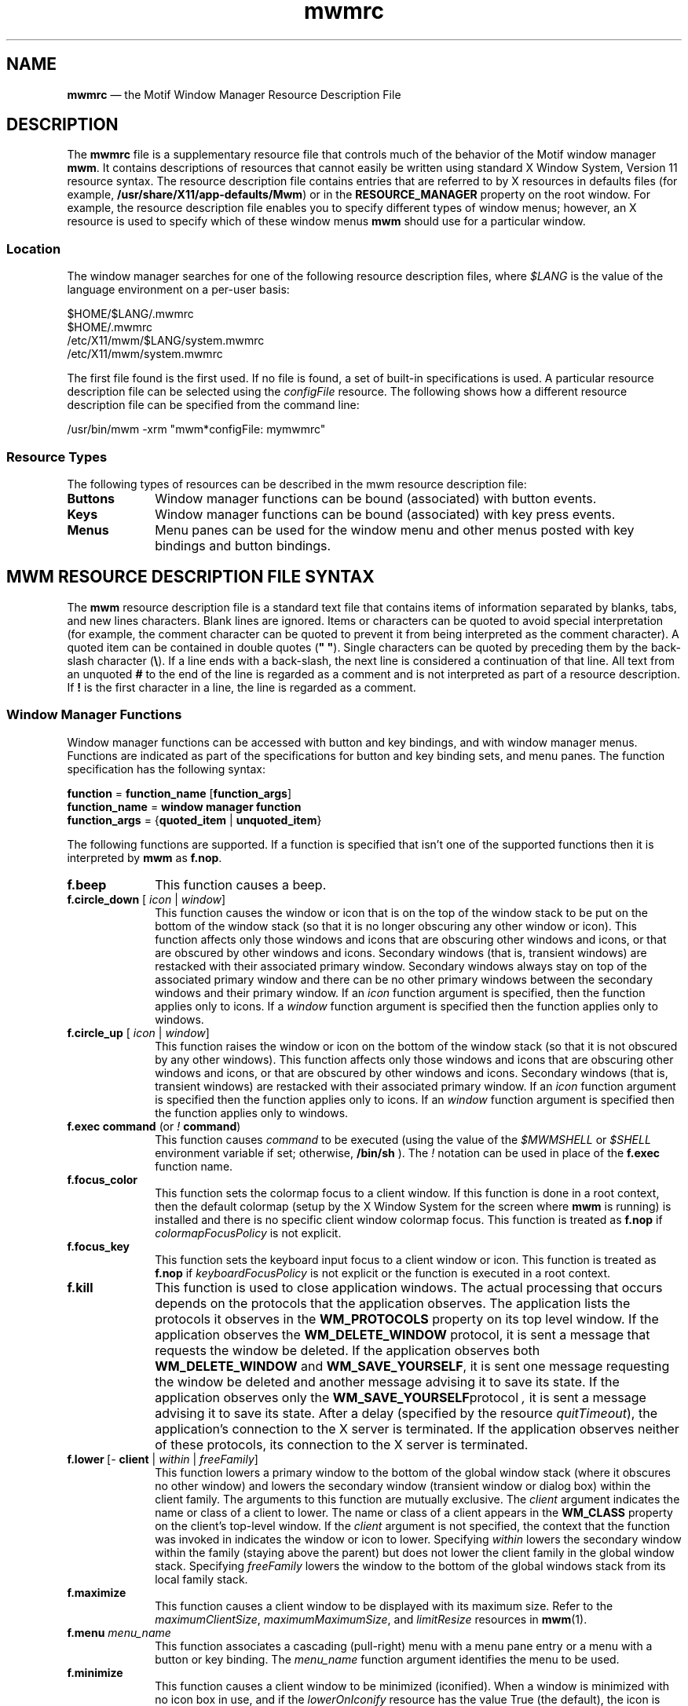 '\" t
...\" mwmrc.sgm /main/8 1996/09/08 21:43:59 rws $
.de P!
.fl
\!!1 setgray
.fl
\\&.\"
.fl
\!!0 setgray
.fl			\" force out current output buffer
\!!save /psv exch def currentpoint translate 0 0 moveto
\!!/showpage{}def
.fl			\" prolog
.sy sed -e 's/^/!/' \\$1\" bring in postscript file
\!!psv restore
.
.de pF
.ie     \\*(f1 .ds f1 \\n(.f
.el .ie \\*(f2 .ds f2 \\n(.f
.el .ie \\*(f3 .ds f3 \\n(.f
.el .ie \\*(f4 .ds f4 \\n(.f
.el .tm ? font overflow
.ft \\$1
..
.de fP
.ie     !\\*(f4 \{\
.	ft \\*(f4
.	ds f4\"
'	br \}
.el .ie !\\*(f3 \{\
.	ft \\*(f3
.	ds f3\"
'	br \}
.el .ie !\\*(f2 \{\
.	ft \\*(f2
.	ds f2\"
'	br \}
.el .ie !\\*(f1 \{\
.	ft \\*(f1
.	ds f1\"
'	br \}
.el .tm ? font underflow
..
.ds f1\"
.ds f2\"
.ds f3\"
.ds f4\"
.ta 8n 16n 24n 32n 40n 48n 56n 64n 72n 
.TH "mwmrc" "special file"
.SH "NAME"
\fBmwmrc\fP \(em the
Motif Window Manager Resource Description File
.SH "DESCRIPTION"
.PP
The \fBmwmrc\fP file is a supplementary resource
file that controls much of the behavior of the Motif window manager \fBmwm\fP\&. 
It contains descriptions of resources that cannot easily be
written using standard X Window System, Version 11 resource syntax\&. The resource
description file contains entries that are referred to by X resources in
defaults files (for example, \fB/usr/share/X11/app-defaults/Mwm\fP)
or in the \fBRESOURCE_MANAGER\fP property on the
root window\&. For example, the resource description file enables you to specify
different types of window menus; however, an X resource is used to specify
which of these window menus \fBmwm\fP should use for a particular
window\&. 
.SS "Location"
.PP
The window manager searches for one of the following resource description
files, where \fI$LANG\fP is the value of the language environment
on a per-user basis:
.PP
.nf
\f(CW$HOME/$LANG/\&.mwmrc
$HOME/\&.mwmrc
/etc/X11/mwm/$LANG/system\&.mwmrc
/etc/X11/mwm/system\&.mwmrc\fR
.fi
.PP
.PP
The first file found is the first used\&. If no file is found, a
set of built-in specifications is used\&. A particular resource description
file can be selected using the \fIconfigFile\fP
resource\&. The following shows how a different resource description file can
be specified from the command line:
.PP
.nf
\f(CW/usr/bin/mwm \-xrm "mwm*configFile: mymwmrc"\fR
.fi
.PP
.SS "Resource Types"
.PP
The following types of resources can be described in the mwm resource
description file:
.IP "\fBButtons\fP" 10
Window manager functions can be bound (associated) with button events\&.
.IP "\fBKeys\fP" 10
Window manager functions can be bound (associated) with key press
events\&.
.IP "\fBMenus\fP" 10
Menu panes can be used for the window menu and other menus posted with
key bindings and button bindings\&.
.SH "MWM RESOURCE DESCRIPTION FILE SYNTAX"
.PP
The \fBmwm\fP resource description file is a standard
text file that contains items of information separated by blanks, tabs, and
new lines characters\&. Blank lines are ignored\&. Items or characters can be
quoted to avoid special interpretation (for example, the comment character
can be quoted to prevent it from being interpreted as the comment character)\&.
A quoted item can be contained in double quotes (\fB" "\fP)\&.
Single characters can be quoted by preceding them by the back-slash character
(\fB\\\fP)\&. If a line ends with a back-slash, the next line is considered
a continuation of that line\&. All text from an unquoted \fB#\fP
to the end of the line is regarded as a comment and is not interpreted as
part of a resource description\&. If \fB!\fP is the first character
in a line, the line is regarded as a comment\&.
.SS "Window Manager Functions"
.PP
Window manager functions can be accessed with button and key bindings,
and with window manager menus\&. Functions are indicated as part of the specifications
for button and key binding sets, and menu panes\&. The function specification
has the following syntax:
.PP
.nf
\f(CW\fBfunction\fP = \fBfunction_name\fP [\fBfunction_args\fP]
\fBfunction_name\fP = \fBwindow manager function\fP
\fBfunction_args\fP = {\fBquoted_item\fP | \fBunquoted_item\fP}\fR
.fi
.PP
.PP
The following functions are supported\&. If a function is specified that
isn\&'t one of the supported functions then it is interpreted by \fBmwm\fP as \fBf\&.nop\fP\&.
.IP "\fBf\&.beep\fP" 10
This function causes a beep\&.
.IP "\fBf\&.circle_down\fP [ \fIicon\fP | \fIwindow\fP]" 10
This function causes the window or icon that is on the top of the window
stack to be put on the bottom of the window stack (so that it is no longer
obscuring any other window or icon)\&. This function affects only those windows
and icons that are obscuring other windows and icons, or that are obscured
by other windows and icons\&. Secondary windows (that is, transient windows)
are restacked with their associated primary window\&. Secondary windows always
stay on top of the associated primary window and there can be no other primary
windows between the secondary windows and their primary window\&. If an
\fIicon\fP function argument is specified, then the function
applies only to icons\&. If a \fIwindow\fP function
argument is specified then the function applies only to windows\&.
.IP "\fBf\&.circle_up\fP [ \fIicon\fP | \fIwindow\fP]" 10
This function raises the window or icon on the bottom of the window
stack (so that it is not obscured by any other windows)\&. This function affects
only those windows and icons that are obscuring other windows and icons, or
that are obscured by other windows and icons\&. Secondary windows (that is,
transient windows) are restacked with their associated primary window\&. If
an \fIicon\fP function argument is specified then
the function applies only to icons\&. If an \fIwindow\fP
function argument is specified then the function applies only to windows\&.
.IP "\fBf\&.exec\fP \fBcommand\fP (or \fI!\fP \fBcommand\fP)" 10
This function causes \fIcommand\fP to be
executed (using the value of the \fI$MWMSHELL\fP or \fI$SHELL\fP environment variable if set; otherwise, \fB/bin/sh\fP )\&. The \fI!\fP notation can be used in place of the \fBf\&.exec\fP function name\&.
.IP "\fBf\&.focus_color\fP" 10
This function sets the colormap focus to a client window\&. If this function
is done in a root context, then the default colormap (setup by the X Window
System for the screen where \fBmwm\fP is running) is installed
and there is no specific client window colormap focus\&. This function is treated
as \fBf\&.nop\fP if \fIcolormapFocusPolicy\fP
is not explicit\&.
.IP "\fBf\&.focus_key\fP" 10
This function sets the keyboard input focus to a client window or icon\&.
This function is treated as \fBf\&.nop\fP if \fIkeyboardFocusPolicy\fP is not explicit or the function is executed in a root context\&.
.IP "\fBf\&.kill\fP" 10
This function is used to close application windows\&. The actual processing
that occurs depends on the protocols that the application observes\&. The application
lists the protocols it observes in the \fBWM_PROTOCOLS\fP property
on its top level window\&. If the application observes the \fBWM_DELETE_WINDOW\fP protocol, it is sent a message that requests the window be deleted\&.
If the application observes both \fBWM_DELETE_WINDOW\fP and \fBWM_SAVE_YOURSELF\fP, it is sent one message requesting the window
be deleted and another message advising it to save its state\&. If the application
observes only the \fBWM_SAVE_YOURSELF\fPprotocol \fI,\fP it is sent a message advising it to save its state\&. After a
delay (specified by the resource \fIquitTimeout\fP), the application\&'s
connection to the X server is terminated\&. If the application observes neither
of these protocols, its connection to the X server is terminated\&.
.IP "\fBf\&.lower\fP\ [\fI-\fP \fBclient\fP | \fIwithin\fP\ | \fIfreeFamily\fP]" 10
This function lowers a primary window to the bottom of the global window
stack (where it obscures no other window) and lowers the secondary window
(transient window or dialog box) within the client family\&. The arguments to
this function are mutually exclusive\&. The \fIclient\fP
argument indicates the name or class of a client to lower\&. The name or class
of a client appears in the \fBWM_CLASS\fP property on the
client\&'s top-level window\&. If the \fIclient\fP
argument is not specified, the context that the function was invoked in indicates
the window or icon to lower\&. Specifying \fIwithin\fP
lowers the secondary window within the family (staying above the parent) but
does not lower the client family in the global window stack\&. Specifying \fIfreeFamily\fP lowers the window to the bottom of the global windows
stack from its local family stack\&.
.IP "\fBf\&.maximize\fP" 10
This function causes a client window to be displayed with its maximum
size\&. Refer to the \fImaximumClientSize\fP, \fImaximumMaximumSize\fP, and \fIlimitResize\fP resources in \fBmwm\fP(1)\&.
.IP "\fBf\&.menu\fP \fImenu_name\fP" 10
This function associates a cascading (pull-right) menu with a menu
pane entry or a menu with a button or key binding\&. The \fImenu_name\fP function argument identifies the menu to be used\&.
.IP "\fBf\&.minimize\fP" 10
This function causes a client window to be minimized (iconified)\&. When
a window is minimized with no icon box in use, and if the \fIlowerOnIconify\fP resource has the value True (the default), the icon is placed
on the bottom of the window stack (such that it obscures no other window)\&.
If an icon box is used, then the client\&'s icon changes to its iconified form
inside the icon box\&. Secondary windows (that is, transient windows) are minimized
with their associated primary window\&. There is only one icon for a primary
window and all its secondary windows\&.
.IP "\fBf\&.move\fP" 10
This function initiates an interactive move of a client window\&.
.IP "\fBf\&.next_cmap\fP" 10
This function installs the next colormap in the list of colormaps for
the window with the colormap focus\&.
.IP "\fBf\&.next_key\fP [ \fIicon\fP | \fIwindow\fP | \fItransient\fP]" 10
This function sets the keyboard input focus to the next window/icon
in the set of windows/icons managed by the window manager (the ordering
of this set is based on the stacking of windows on the screen)\&. This function
is treated as \fBf\&.nop\fP if \fBkeyboardFocusPolicy\fP
is not explicit\&. The keyboard input focus is only moved to windows that do
not have an associated secondary window that is application modal\&. If the
\fItransient\fP argument is specified, then transient (secondary)
windows are traversed (otherwise, if only \fIwindow\fP
is specified, traversal is done only to the last focused window in a transient
group)\&. If an \fIicon\fP function argument is specified,
then the function applies only to icons\&. If a \fIwindow\fP function argument is specified, then the function applies only to
windows\&.
.IP "\fBf\&.nop\fP" 10
This function does nothing\&.
.IP "\fBf\&.normalize\fP" 10
This function causes a client window to be displayed with its normal
size\&. Secondary windows (that is, transient windows) are placed in their normal
state along with their associated primary window\&.
.IP "\fBf\&.normalize_and_raise\fP" 10
This function causes a client window to be displayed with its normal
size and raised to the top of the window stack\&. Secondary windows (that is,
transient windows) are placed in their normal state along with their associated
primary window\&.
.IP "\fBf\&.pack_icons\fP" 10
This function is used to relayout icons (based on the layout policy
being used) on the root window or in the icon box\&. In general this causes
icons to be "packed" into the icon grid\&.
.IP "\fBf\&.pass_keys\fP" 10
This function is used to enable/disable (toggle) processing of key bindings
for window manager functions\&. When it disables key binding processing all
keys are passed on to the window with the keyboard input focus and no window
manager functions are invoked\&. If the \fBf\&.pass_keys\fP function
is invoked with a key binding to disable key binding processing the same key
binding can be used to enable key binding processing\&.
.IP "\fBf\&.post_wmenu\fP" 10
This function is used to post the window menu\&. If a key is used to post
the window menu and a window menu button is present, the window menu is automatically
placed with its top-left corner at the bottom-left corner of the window menu
button for the client window\&. If no window menu button is present, the window
menu is placed at the top-left corner of the client window\&.
.IP "\fBf\&.prev_cmap\fP" 10
This function installs the previous colormap in the list of colormaps
for the window with the colormap focus\&.
.IP "\fBf\&.prev_key\fP [ \fIicon\fP | \fIwindow\fP | \fItransient\fP]" 10
This function sets the keyboard input focus to the previous window/icon
in the set of windows/icons managed by the window manager (the ordering
of this set is based on the stacking of windows on the screen)\&. This function
is treated as \fBf\&.nop\fP if \fIkeyboardFocusPolicy\fP is not explicit\&. The keyboard input focus is only moved to windows
that do not have an associated secondary window that is application modal\&.
If the \fItransient\fP argument is specified, then
transient (secondary) windows are traversed (otherwise, if only \fIwindow\fP is specified, traversal is done only to the last focused window
in a transient group)\&. If an \fIicon\fP function
argument is specified then the function applies only to icons\&. If an
\fIwindow\fP function argument is specified then the function
applies only to windows\&.
.IP "\fBf\&.quit_mwm\fP" 10
This function terminates mwm (but NOT the X window system)\&.
.IP "\fBf\&.raise\fP\ [\fI-\fP\fIclient\fP | \fIwithin\fP | \fIfreeFamily\fP]" 10
This function raises a primary window to the top of the global window
stack (where it is obscured by no other window) and raises the secondary window
(transient window or dialog box) within the client family\&. The arguments to
this function are mutually exclusive\&. The \fIclient\fP
argument indicates the name or class of a client to lower\&. If the \fIclient\fP
is not specified, the context that the function
was invoked in indicates the window or icon to lower\&. Specifying \fIwithin\fP raises the secondary window within the family but does not
raise the client family in the global window stack\&. Specifying \fIfreeFamily\fP raises the window to the top of its local family stack
and raises the family to the top of the global window stack\&.
.IP "\fBf\&.raise_lower\fP\ [ \fIwithin\fP | \fIfreeFamily\fP]" 10
This function raises a primary window to the top of the global window
stack if it is partially obscured by another window; otherwise, it lowers
the window to the bottom of the window stack\&. The arguments to this function
are mutually exclusive\&. Specifying \fIwithin\fP
raises a secondary window within the family (staying above the parent window),
if it is partially obscured by another window in the application\&'s family;
otherwise, it lowers the window to the bottom of the family stack\&. It has
no effect on the global window stacking order\&. Specifying \fIfreeFamily\fP raises the window to the top of its local family stack, if obscured
by another window, and raises the family to the top of the global window
stack; otherwise, it lowers the window to the bottom of its local family stack
and lowers the family to the bottom of the global window stack\&.
.IP "\fBf\&.refresh\fP" 10
This function causes all windows to be redrawn\&.
.IP "\fBf\&.refresh_win\fP" 10
This function causes a client window to be redrawn\&.
.IP "\fBf\&.resize\fP" 10
This function initiates an interactive resize of a client window\&.
.IP "\fBf\&.restore\fP" 10
This function restores the previous state of an icon\&'s associated window\&.
If a maximized window is iconified, then \fBf\&.restore\fP restores
it to its maximized state\&. If a normal window is iconified, then \fBf\&.restore\fP restores it to its normalized state\&.
.IP "\fBf\&.restore_and_raise\fP" 10
This function restores the previous state of an icon\&'s associated window
and raises the window to the top of the window stack\&. If a maximized window
is iconified, then \fBf\&.restore_and_raise\fP restores it to
its maximized state and raises it to the top of the window stack\&. If a normal
window is iconified, then \fBf\&.restore_and_raise\fP restores
it to its normalized state and raises it to the top of the window stack\&.
.IP "\fBf\&.restart\fP" 10
This function causes mwm to be restarted (effectively terminated and
re-executed)\&. Restart is necessary for \fBmwm\fP to incorporate
changes in both the \fBmwmrc\fP file and X resources\&.
.IP "\fBf\&.screen\fP\ [ \fInext\fP | \fIprev\fP | \fIback\fP | \fIscreen_number\fP]" 10
This function causes the pointer to be warp to a specific screen number
or to the \fInext\fP, \fIprevious\fP, or last visited (\fIback\fP)
screen\&. The arguments to this function are mutually exclusive\&. The
\fIscreen_number\fP argument indicates the screen number
that the pointer is to be warped\&. Screens are numbered starting from screen
0\&. Specifying \fInext\fP cause the pointer to warp
to the next managed screen (skipping over any unmanaged screens)\&. Specifying
\fIprev\fP cause the pointer to warp to the previous managed
screen (skipping over any unmanaged screens)\&. Specifying \fIback\fP cause the pointer to warp to the last visited screen\&.
.IP "\fBf\&.send_msg\fP \fImessage_number\fP" 10
This function sends an \fBXClientMessageEvent\fR of type \fB_MOTIF_WM_MESSAGES\fP with
\fImessage_type\fP set to \fImessage_number\fP\&.
The client message is sent only if \fImessage_number\fP
is included in the client\&'s \fB_MOTIF_WM_MESSAGES\fP
property\&. A menu item label is grayed out if the menu item is used to do \fBf\&.send_msg\fP of a message that is not included in the client\&'s \fB_MOTIF_WM_MESSAGES\fP property\&.
.IP "\fBf\&.separator\fP" 10
This function causes a menu separator to be put in the menu pane at
the specified location (the label is ignored)\&.
.IP "\fBf\&.set_behavior\fP" 10
This function causes the window manager to restart with the default
behavior (if a custom behavior is configured) or a custom behavior (if a
default behavior is configured)\&. By default this is bound to \fIShift\ Ctrl\ Alt\ <Key>!\fP\&.
.IP "\fBf\&.title\fP" 10
This function inserts a title in the menu pane at the specified location\&.
.IP "\fBf\&.version\fP" 10
This function causes the window manager to display its release version
in a dialog box\&.
.SS "Function Constraints"
.PP
Each function may be constrained as to which resource types can specify
the function (for example, menu pane) and also what context the function
can be used in (for example, the function is done to the selected client window)\&.
Function contexts are:
.IP "\fIroot\fP" 10
No client window or icon has been selected as an object for the function\&.
.IP "\fIwindow\fP" 10
A client window has been selected as an object for the function\&. This
includes the window\&'s title bar and frame\&. Some functions are applied only
when the window is in its normalized state (for example, \fBf\&.maximize\fP) or its maximized state (for example, \fBf\&.normalize\fP)\&.
.IP "\fIicon\fP" 10
An icon has been selected as an object for the function\&.
.PP
If a function is specified in a type of resource where it is not supported
or is invoked in a context that does not apply then the function is treated
as \fBf\&.nop\fP\&. The following table indicates the resource
types and function contexts in which window manager functions apply\&.
.PP
.TS
tab();
lw(2.289841i) lw(1.851594i) lw(1.358566i).
FunctionContextsResources
_
\fBf\&.beep\fProot,icon,windowbutton,key,menu
\fBf\&.circle_down\fProot,icon,windowbutton,key,menu
\fBf\&.circle_up\fProot,icon,windowbutton,key,menu
\fBf\&.exec\fProot,icon,windowbutton,key,menu
\fBf\&.focus_color\fProot,icon,windowbutton,key,menu
\fBf\&.focus_key\fProot,icon,windowbutton,key,menu
\fBf\&.kill\fPicon,windowbutton,key,menu
\fBf\&.lower\fProot,icon,windowbutton,key,menu
\fBf\&.maximize\fPicon,window(normal)button,key,menu
\fBf\&.menu\fProot,icon,windowbutton,key,menu
\fBf\&.minimize\fPwindowbutton,key,menu
\fBf\&.move\fPicon,windowbutton,key,menu
\fBf\&.next_cmap\fProot,icon,windowbutton,key,menu
\fBf\&.next_key\fProot,icon,windowbutton,key,menu
\fBf\&.nop\fProot,icon,windowbutton,key,menu
\fBf\&.normalize\fPicon,window(maximized)button,key,menu
\fBf\&.normalize_and_raise\fPicon,windowbutton,key,menu
\fBf\&.pack_icons\fProot,icon,windowbutton,key,menu
\fBf\&.pass_keys\fProot,icon,windowbutton,key,menu
\fBf\&.post_wmenu\fProot,icon,windowbutton,key
\fBf\&.prev_cmap\fProot,icon,windowbutton,key,menu
\fBf\&.prev_key\fProot,icon,windowbutton,key,menu
\fBf\&.quit_mwm\fProotbutton,key,menu (root only)
\fBf\&.raise\fProot,icon,windowbutton,key,menu
\fBf\&.raise_lower\fPicon,windowbutton,key,menu
\fBf\&.refresh\fProot,icon,windowbutton,key,menu
\fBf\&.refresh_win\fPwindowbutton,key,menu
\fBf\&.resize\fPwindowbutton,key,menu
\fBf\&.restart\fProotbutton,key,menu (root only)
\fBf\&.restore\fPicon,windowbutton,key,menu
\fBf\&.restore_and_raise\fPicon,windowbutton,key,menu
\fBf\&.screen\fProot,icon,windowbutton,key,menu
\fBf\&.send_msg\fPicon,windowbutton,key,menu
\fBf\&.separator\fProot,icon,windowmenu
\fBf\&.set_behavior\fProot,icon,windowbutton,key,menu
\fBf\&.title\fProot,icon,windowmenu
\fBf\&.version\fProot,icon,windowbutton,key,menu
.TE
.SH "WINDOW MANAGER EVENT SPECIFICATION"
.PP
Events are indicated as part of the specifications for button and key
binding sets, and menu panes\&. Button events have the following syntax:
.PP
.nf
\f(CW\fBbutton\fP =~[\fBmodifier_list\fP ]\fI<\fP\fBbutton_event_name\fP \fI>\fP
\fBmodifier_list\fP =~\fBmodifier_name\fP { \fBmodifier_name\fP}\fR
.fi
.PP
.PP
The following table indicates the values that can be used for \fBmodifier_name\fP\&. Note that [Alt] and [Meta] can be used interchangeably
on some hardware\&.
.PP
.TS
tab();
lw(1.097588i) lw(4.402412i).
ModifierDescription
_
CtrlControl Key
ShiftShift Key
AltAlt Key
MetaMeta Key
Mod1Modifier1
Mod2Modifier2
Mod3Modifier3
Mod4Modifier4
Mod5Modifier5
.TE
.PP
Locking modifiers are ignored when processing button and key bindings\&.
The following table lists keys that are interpreted as locking modifiers\&.
The X server may map some of these symbols to the Mod1 - Mod5 modifier keys\&.
These keys may or may not be available on your hardware: Key Symbol Caps Lock
Shift Lock Kana Lock Num Lock Scroll Lock The following table indicates the
values that can be used for \fBbutton_event_name\fP\&.
.PP
.TS
tab();
lw(1.290570i) lw(4.209430i).
ButtonDescription
_
Btn1DownButton 1 Press
Btn1UpButton 1 Release
Btn1ClickButton 1 Press and Release
Btn1Click2Button 1 Double Click
Btn2DownButton 2 Press
Btn2UpButton 2 Release
Btn2ClickButton 2 Press and Release
Btn2Click2Button 2 Double Click
Btn3DownButton 3 Press
Btn3UpButton 3 Release
Btn3ClickButton 3 Press and Release
Btn3Click2Button 3 Double Click
Btn4DownButton 4 Press
Btn4UpButton 4 Release
Btn4ClickButton 4 Press and Release
Btn4Click2Button 4 Double Click
Btn5DownButton 5 Press
Btn5UpButton 5 Release
Btn5ClickButton 5 Press and Release
Btn5Click2Button 5 Double Click
.TE
.PP
Key events that are used by the window manager for menu mnemonics
and for binding to window manager functions are single key presses; key
releases are ignored\&. Key events have the following syntax:
.PP
.nf
\f(CW\fBkey\fP =~[\fBmodifier_list\fP] \fB<Key>\fP\fBkey_name\fP
\fBmodifier_list\fP =~\fBmodifier_name\fP { \fBmodifier_name\fP}\fR
.fi
.PP
.PP
All modifiers specified are interpreted as being exclusive (this means
that only the specified modifiers can be present when the key event occurs)\&.
Modifiers for keys are the same as those that apply to buttons\&. The \fBkey_name\fP is an X11 keysym name\&. Keysym names can be found in the
\fBkeysymdef\&.h\fP file (remove the \fBXK_\fP
prefix)\&.
.SH "BUTTON BINDINGS"
.PP
The \fBbuttonBindings\fP resource value is the name of
a set of button bindings that are used to configure window manager behavior\&.
A window manager function can be done when a button press occurs with
the pointer over a framed client window, an icon or the root window\&. The
context for indicating where the button press applies is also the context
for invoking the window manager function when the button press is done
(significant for functions that are context sensitive)\&. The button binding
syntax is
.PP
.nf
\f(CW\fIButtons\fP \fBbindings_set_name\fP
\fI{\fP
    \fBbutton\fP    \fBcontext\fP    \fBfunction\fP
    \fBbutton\fP    \fBcontext\fP    \fBfunction\fP
    \&.\&.\&.
    \fBbutton\fP    \fBcontext\fP    \fBfunction\fP
\fI}\fP\fR
.fi
.PP
.PP
The syntax for the \fBcontext\fP specification is: \fBcontext\fP = \fBobject\fP[\fI|\fP \fBcontext\fP] \fBobject\fP = \fIroot\fP | \fIicon\fP | \fIwindow\fP | \fItitle\fP | \fIframe\fP | \fIborder\fP | \fIapp\fP The context specification indicates where the pointer must be
for the button binding to be effective\&. For example, a context of
\fIwindow\fP indicates that the pointer must be over a
client window or window management frame for the button binding to be effective\&.
The \fIframe\fP context is for the window management
frame around a client window (including the border and titlebar), the
\fIborder\fP context is for the border part of the window
management frame (not including the titlebar), the \fItitle\fP context is for the title area of the window management frame,
and the \fIapp\fP context is for the application
window (not including the window management frame)\&. If an \fBf\&.nop\fP function is specified for a button binding, the button binding
is not done\&.
.SH "KEY BINDINGS"
.PP
The \fBkeyBindings\fP resource value is the name of a set
of key bindings that are used to configure window manager behavior\&. A
window manager function can be done when a particular key is pressed\&. The
context in which the key binding applies is indicated in the key binding specification\&.
The valid contexts are the same as those that apply to button bindings\&. The
key binding syntax is:
.PP
.nf
\f(CW\fIKeys\fP \fBbindings_set_name\fP
\fI{\fP
    \fBkey\fP    \fBcontext\fP    \fBfunction\fP
    \fBkey\fP    \fBcontext\fP    \fBfunction\fP
    \&.\&.\&.
    \fBkey\fP    \fBcontext\fP    \fBfunction\fP
\fI}\fP\fR
.fi
.PP
.PP
If an \fBf\&.nop\fP function is specified for a key binding,
the key binding is not done\&. If an \fBf\&.post_wmenu\fP or \fBf\&.menu\fP function is bound to a key, \fBmwm\fP automatically
uses the same key for removing the menu from the screen after it has been
popped up\&. The \fBcontext\fP specification syntax is the same
as for button bindings with one addition\&. The context \fIifkey\fP
may be specified for binding keys that may not be available on all displays\&.
If the key is not available and if \fIifkey\fP is in the context,
then reporting of the error message to the error log is suppressed\&. This feature
is useful for networked, heterogeneous environments\&. For key bindings, the
\fIframe\fP, \fItitle\fP,
\fIborder\fP, and \fIapp\fP
contexts are equivalent to the \fIwindow\fP context\&.
The context for a key event is the window or icon that has the keyboard input
focus (\fIroot\fP if no window or icon has the
keyboard input focus)\&.
.SH "MENU PANES"
.PP
Menus can be popped up using the \fBf\&.post_wmenu\fP and \fBf\&.menu\fP window manager functions\&. The context for window manager
functions that are done from a menu is \fIroot\fP,
\fIicon\fP or \fIwindow\fP depending
on how the menu was popped up\&. In the case of the \fIwindow\fP menu or menus popped up with a key binding, the location of
the keyboard input focus indicates the context\&. For menus popped up using
a button binding, the context of the button binding is the context of the
menu\&. The menu pane specification syntax is:
.PP
.nf
\f(CW\fIMenu\fP \fBmenu_name\fP
\fI{\fP
    \fBlabel\fP  [\fBmnemonic\fP]  [\fBaccelerator\fP ]   \fBfunction\fP
    \fBlabel\fP  [\fBmnemonic\fP]  [\fBaccelerator\fP ]   \fBfunction\fP
    \&.\&.\&.
    \fBlabel\fP  [\fBmnemonic\fP]  [\fBaccelerator\fP ]   \fBfunction\fP
\fI}\fP\fR
.fi
.PP
.PP
Each line in the \fIMenu\fP specification identifies
the label for a menu item and the function to be done if the menu item is
selected\&. Optionally a menu button mnemonic and a menu button keyboard accelerator
may be specified\&. Mnemonics are functional only when the menu is posted and
keyboard traversal applies\&. The \fBlabel\fP may be a string or
a bitmap file\&. The label specification has the following syntax:
.PP
.nf
\f(CW\fBlabel\fP = \fBtext\fP | \fBbitmap_file\fP
\fBbitmap_file\fP = \fI@\fP\fBfile_name\fP
\fBtext\fP = \fBquoted_item\fP | \fBunquoted_item\fP\fR
.fi
.PP
.PP
The string encoding for labels must be compatible with the menu font
that is used\&. Labels are greyed out for menu items that do the \fBf\&.nop\fP function or an invalid function or a function that doesn\&'t
apply in the current context\&. A \fBmnemonic\fP specification
has the following syntax:
.PP
.nf
\f(CW\fBmnemonic\fP = \fI_\fP \fBcharacter\fP\fR
.fi
.PP
.PP
The first matching \fBcharacter\fP in the label is underlined\&.
If there is no matching \fBcharacter\fP in the label, no mnemonic
is registered with the window manager for that label\&. Although the \fBcharacter\fP must exactly match a character in the label, the mnemonic
does not execute if any modifier (such as Shift) is pressed with the character
key\&. The \fBaccelerator\fP specification is a key event specification
with the same syntax as is used for key bindings to window manager functions\&.
.SH "INCLUDING FILES"
.PP
You may include other files into your mwmrc file by using the
\fIinclude\fP construct\&. For example,
.PP
.nf
\f(CWINCLUDE
{
    /usr/local/shared/mwm\&.menus
    /home/kmt/personal/my\&.bindings
}\fR
.fi
.PP
.PP
causes the files named to be read in and interpreted in order as an
additional part of the mwmrc file\&. \fIInclude\fP is a top-level
construct\&. It cannot be nested inside another construct\&.
.SH "WARNINGS"
.PP
Errors that occur during the processing of the resource description
file are recorded in: \fB$HOME/\&.mwm/errorlog\fP\&. Be sure to
check this file if the appearance or behavior of \fBmwm\fP
is not what you expect\&.
.SH "FILES"
.PP
.nf
\fB$HOME/$LANG/\&.mwmrc
$HOME/\&.mwmrc
/etc/X11/mwm/$LANG/system\&.mwmrc
/etc/X11/mwm/system\&.mwmrc\fP
.fi
.SH "RELATED INFORMATION"
.PP
\fBmwm\fP(1),
\fBX\fP(1)\&. 
...\" created by instant / docbook-to-man, Sun 22 Dec 1996, 20:36
